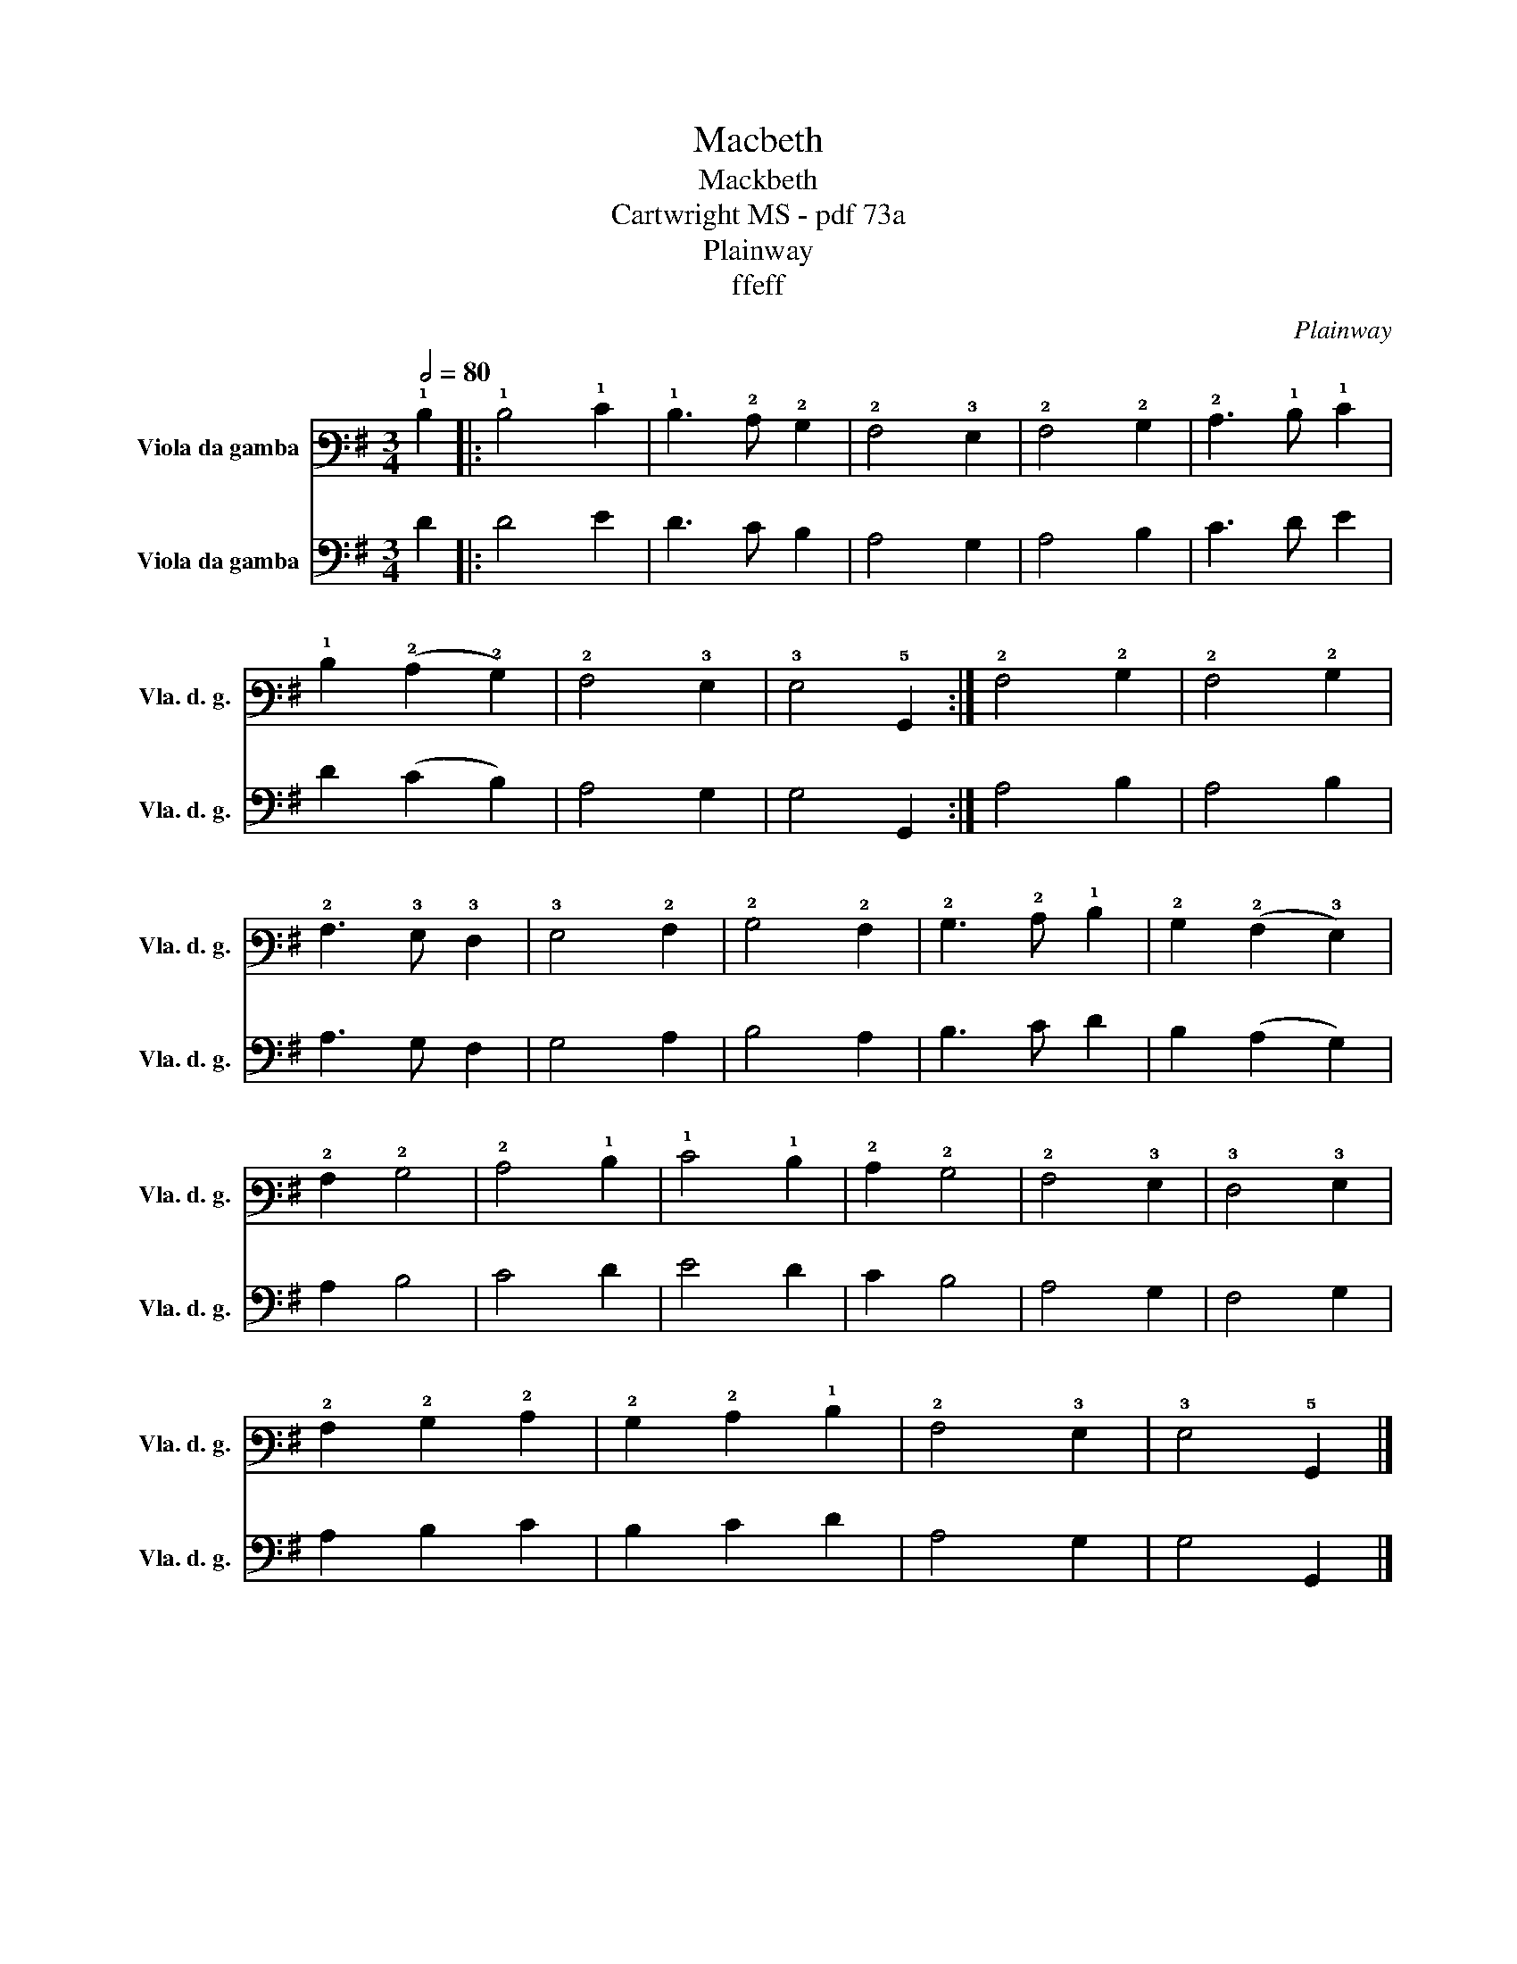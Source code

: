 X:1
T:Macbeth
T:Mackbeth
T:Cartwright MS - pdf 73a
T:Plainway
T:ffeff
C:Plainway
Z:ffeff
%%score 1 2
L:1/8
Q:1/2=80
M:3/4
K:G
V:1 tab stafflines=6 strings=D2,G2,C3,E3,A3,D4 nostems nm="Viola da gamba" snm="Vla. d. g."
V:2 bass nm="Viola da gamba" snm="Vla. d. g."
V:1
 !1!D2 |: !1!D4 !1!E2 | !1!D3 !2!C !2!B,2 | !2!A,4 !3!G,2 | !2!A,4 !2!B,2 | !2!C3 !1!D !1!E2 | %6
 !1!D2 (!2!C2 !2!B,2) | !2!A,4 !3!G,2 | !3!G,4 !5!G,,2 :| !2!A,4 !2!B,2 | !2!A,4 !2!B,2 | %11
 !2!A,3 !3!G, !3!F,2 | !3!G,4 !2!A,2 | !2!B,4 !2!A,2 | !2!B,3 !2!C !1!D2 | !2!B,2 (!2!A,2 !3!G,2) | %16
 !2!A,2 !2!B,4 | !2!C4 !1!D2 | !1!E4 !1!D2 | !2!C2 !2!B,4 | !2!A,4 !3!G,2 | !3!F,4 !3!G,2 | %22
 !2!A,2 !2!B,2 !2!C2 | !2!B,2 !2!C2 !1!D2 | !2!A,4 !3!G,2 | !3!G,4 !5!G,,2 |] %26
V:2
 D2 |: D4 E2 | D3 C B,2 | A,4 G,2 | A,4 B,2 | C3 D E2 | D2 (C2 B,2) | A,4 G,2 | G,4 G,,2 :| %9
 A,4 B,2 | A,4 B,2 | A,3 G, F,2 | G,4 A,2 | B,4 A,2 | B,3 C D2 | B,2 (A,2 G,2) | A,2 B,4 | C4 D2 | %18
 E4 D2 | C2 B,4 | A,4 G,2 | F,4 G,2 | A,2 B,2 C2 | B,2 C2 D2 | A,4 G,2 | G,4 G,,2 |] %26

